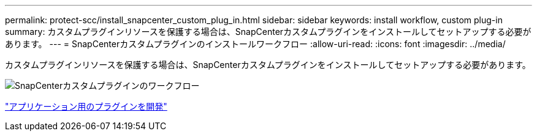 ---
permalink: protect-scc/install_snapcenter_custom_plug_in.html 
sidebar: sidebar 
keywords: install workflow, custom plug-in 
summary: カスタムプラグインリソースを保護する場合は、SnapCenterカスタムプラグインをインストールしてセットアップする必要があります。 
---
= SnapCenterカスタムプラグインのインストールワークフロー
:allow-uri-read: 
:icons: font
:imagesdir: ../media/


[role="lead"]
カスタムプラグインリソースを保護する場合は、SnapCenterカスタムプラグインをインストールしてセットアップする必要があります。

image::../media/scc_install_configure_workflow.png[SnapCenterカスタムプラグインのワークフロー]

link:develop_a_plug_in_for_your_application.html["アプリケーション用のプラグインを開発"]
